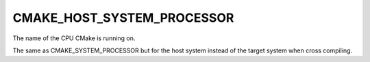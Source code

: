 CMAKE_HOST_SYSTEM_PROCESSOR
---------------------------

The name of the CPU CMake is running on.

The same as CMAKE_SYSTEM_PROCESSOR but for the host system instead of
the target system when cross compiling.
